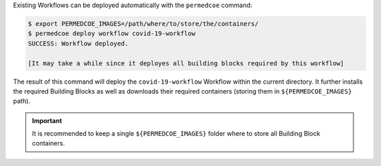 Existing Workflows can be deployed automatically with the ``permedcoe`` command:

.. code-block:: console

    $ export PERMEDCOE_IMAGES=/path/where/to/store/the/containers/
    $ permedcoe deploy workflow covid-19-workflow
    SUCCESS: Workflow deployed.

    [It may take a while since it deployes all building blocks required by this workflow]


The result of this command will deploy the ``covid-19-workflow`` Workflow
within the current directory. It further installs the required Building Blocks
as well as downloads their required containers (storing them in ``${PERMEDCOE_IMAGES}`` path).

.. IMPORTANT::

    It is recommended to keep a single ``${PERMEDCOE_IMAGES}`` folder where to
    store all Building Block containers.
